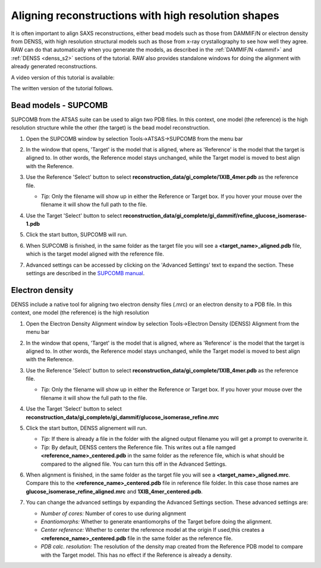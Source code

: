 Aligning reconstructions with high resolution shapes
^^^^^^^^^^^^^^^^^^^^^^^^^^^^^^^^^^^^^^^^^^^^^^^^^^^^^^^^^^^^^^^^^^^^^^

It is often important to align SAXS reconstructions, either bead models such
as those from DAMMIF/N or electron density from DENSS, with high resolution
structural models such as those from x-ray crystallography to see how well
they agree. RAW can do that automatically when you generate the models,
as described in the :ref:`DAMMIF/N <dammif>` and :ref:`DENSS <denss_s2>` sections
of the tutorial. RAW also provides standalone windows for doing the alignment
with already generated reconstructions.

A video version of this tutorial is available:

.. raw:: html

    <style>.embed-container { position: relative; padding-bottom: 56.25%; height: 0; overflow: hidden; max-width: 100%; } .embed-container iframe, .embed-container object, .embed-container embed { position: absolute; top: 0; left: 0; width: 100%; height: 100%; }</style><div class='embed-container'><iframe src='https://www.youtube.com/embed/W-7dE1o7-aQ' frameborder='0' allowfullscreen></iframe></div>

The written version of the tutorial follows.

Bead models - SUPCOMB
*************************

SUPCOMB from the ATSAS suite can be used to align two PDB files. In this context,
one model (the reference) is the high resolution structure while the other
(the target) is the bead model reconstruction.

#.  Open the SUPCOMB window by selection Tools->ATSAS->SUPCOMB from the menu bar

    |align_supcomb_menu_png|

#.  In the window that opens, 'Target' is the model that is aligned, where
    as 'Reference' is the model that the target is aligned to. In other words,
    the Reference model stays unchanged, while the Target model is moved to
    best align with the Reference.

#.  Use the Reference 'Select' button to select
    **reconstruction_data/gi_complete/1XIB_4mer.pdb** as the reference file.

    *   *Tip:* Only the filename will show up in either the Reference or Target
        box. If you hover your mouse over the filename it will show the full
        path to the file.

#.  Use the Target 'Select' button to select
    **reconstruction_data/gi_complete/gi_dammif/refine_glucose_isomerase-1.pdb**

    |align_supcomb_select_png|

#.  Click the start button, SUPCOMB will run.

    |align_supcomb_start_png|

#.  When SUPCOMB is finished, in the same folder as the target file you will
    see a **<target_name>_aligned.pdb** file, which is the target model
    aligned with the reference file.

#.  Advanced settings can be accessed by clicking on the 'Advanced Settings' text
    to expand the section. These settings are described in the `SUPCOMB manual
    <https://www.embl-hamburg.de/biosaxs/manuals/supcomb.html>`_.

    |align_supcomb_advanced_png|


Electron density
*************************

DENSS include a native tool for aligning two electron density files (.mrc)
or an electron density to a PDB file. In this context, one model (the reference)
is the high resolution

#.  Open the Electron Density Alignment window by selection Tools->Electron
    Density (DENSS) Alignment from the menu bar

    |align_denss_menu_png|

#.  In the window that opens, 'Target' is the model that is aligned, where
    as 'Reference' is the model that the target is aligned to. In other words,
    the Reference model stays unchanged, while the Target model is moved to
    best align with the Reference.

#.  Use the Reference 'Select' button to select
    **reconstruction_data/gi_complete/1XIB_4mer.pdb** as the reference file.

    *   *Tip:* Only the filename will show up in either the Reference or Target
        box. If you hover your mouse over the filename it will show the full
        path to the file.

#.  Use the Target 'Select' button to select
    **reconstruction_data/gi_complete/gi_dammif/glucose_isomerase_refine.mrc**

    |align_denss_select_png|

#.  Click the start button, DENSS alignement will run.

    *   *Tip:* If there is already a file in the folder with the aligned output
        filename you will get a prompt to overwrite it.

    *   *Tip:* By default, DENSS centers the Reference file. This writes out
        a file namged **<reference_name>_centered.pdb** in the same folder as
        the reference file, which is what should be compared to the aligned
        file. You can turn this off in the Advanced Settings.

    |align_denss_start_png|

#.  When alignment is finished, in the same folder as the target file you will
    see a **<target_name>_aligned.mrc**. Compare this to the **<reference_name>_centered.pdb**
    file in reference file folder. In this case those names are **glucose_isomerase_refine_aligned.mrc**
    and **1XIB_4mer_centered.pdb**.

#.  You can change the advanced settings by expanding the Advanced Settings section.
    These advanced settings are:

    *   *Number of cores:* Number of cores to use during alignment
    *   *Enantiomorphs:* Whether to generate enantiomorphs of the Target before doing
        the alignment.
    *   *Center reference:* Whether to center the reference model at the origin
        If used,this creates a **<reference_name>_centered.pdb** file in the same
        folder as the reference file.
    *   *PDB calc. resolution:* The resolution of the density map created from
        the Reference PDB model to compare with the Target model. This has
        no effect if the Reference is already a density.

    |align_denss_advanced_png|

.. |align_supcomb_menu_png| image:: images/align_supcomb_menu.png
    :width: 400 px
    :target: ../_images/align_supcomb_menu.png

.. |align_supcomb_select_png| image:: images/align_supcomb_select.png
    :width: 400 px
    :target: ../_images/align_supcomb_select.png

.. |align_supcomb_start_png| image:: images/align_supcomb_start.png
    :width: 400 px
    :target: ../_images/align_supcomb_start.png

.. |align_supcomb_advanced_png| image:: images/align_supcomb_advanced.png
    :width: 400 px
    :target: ../_images/align_supcomb_advanced.png


.. |align_denss_menu_png| image:: images/align_denss_menu.png
    :width: 250 px
    :target: ../_images/align_denss_menu.png

.. |align_denss_select_png| image:: images/align_denss_select.png
    :width: 400 px
    :target: ../_images/align_denss_select.png

.. |align_denss_start_png| image:: images/align_denss_start.png
    :width: 400 px
    :target: ../_images/align_denss_start.png

.. |align_denss_advanced_png| image:: images/align_denss_advanced.png
    :width: 400 px
    :target: ../_images/align_denss_advanced.png
